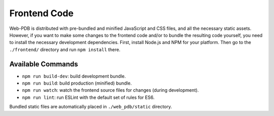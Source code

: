 Frontend Code
=============

Web-PDB is distributed with pre-bundled and minified JavaScript and CSS files,
and all the necessary static assets. However, if you want to make some changes
to the frontend code and/or to bundle the resulting code yourself, you need
to install the necessary development dependencies. First, install Node.js and NPM
for your platform. Then go to the ``./frontend/`` directory and run
``npm install`` there.

Available Commands
------------------

- ``npm run build-dev``: build development bundle.
- ``npm run build``: build production (minified) bundle.
- ``npm run watch``: watch the frontend source files for changes (during development).
- ``npm run lint``: run ESLint with the default set of rules for ES6.

Bundled static files are automatically placed in ``./web_pdb/static`` directory.
